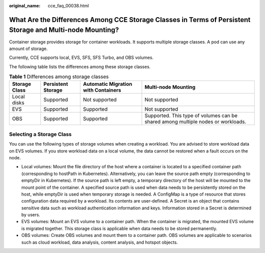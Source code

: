 :original_name: cce_faq_00038.html

.. _cce_faq_00038:

What Are the Differences Among CCE Storage Classes in Terms of Persistent Storage and Multi-node Mounting?
==========================================================================================================

Container storage provides storage for container workloads. It supports multiple storage classes. A pod can use any amount of storage.

Currently, CCE supports local, EVS, SFS, SFS Turbo, and OBS volumes.

The following table lists the differences among these storage classes.

.. table:: **Table 1** Differences among storage classes

   +---------------+--------------------+-------------------------------------+----------------------------------------------------------------------------------+
   | Storage Class | Persistent Storage | Automatic Migration with Containers | Multi-node Mounting                                                              |
   +===============+====================+=====================================+==================================================================================+
   | Local disks   | Supported          | Not supported                       | Not supported                                                                    |
   +---------------+--------------------+-------------------------------------+----------------------------------------------------------------------------------+
   | EVS           | Supported          | Supported                           | Not supported                                                                    |
   +---------------+--------------------+-------------------------------------+----------------------------------------------------------------------------------+
   | OBS           | Supported          | Supported                           | Supported. This type of volumes can be shared among multiple nodes or workloads. |
   +---------------+--------------------+-------------------------------------+----------------------------------------------------------------------------------+

Selecting a Storage Class
-------------------------

You can use the following types of storage volumes when creating a workload. You are advised to store workload data on EVS volumes. If you store workload data on a local volume, the data cannot be restored when a fault occurs on the node.

-  Local volumes: Mount the file directory of the host where a container is located to a specified container path (corresponding to hostPath in Kubernetes). Alternatively, you can leave the source path empty (corresponding to emptyDir in Kubernetes). If the source path is left empty, a temporary directory of the host will be mounted to the mount point of the container. A specified source path is used when data needs to be persistently stored on the host, while emptyDir is used when temporary storage is needed. A ConfigMap is a type of resource that stores configuration data required by a workload. Its contents are user-defined. A Secret is an object that contains sensitive data such as workload authentication information and keys. Information stored in a Secret is determined by users.
-  EVS volumes: Mount an EVS volume to a container path. When the container is migrated, the mounted EVS volume is migrated together. This storage class is applicable when data needs to be stored permanently.
-  OBS volumes: Create OBS volumes and mount them to a container path. OBS volumes are applicable to scenarios such as cloud workload, data analysis, content analysis, and hotspot objects.
